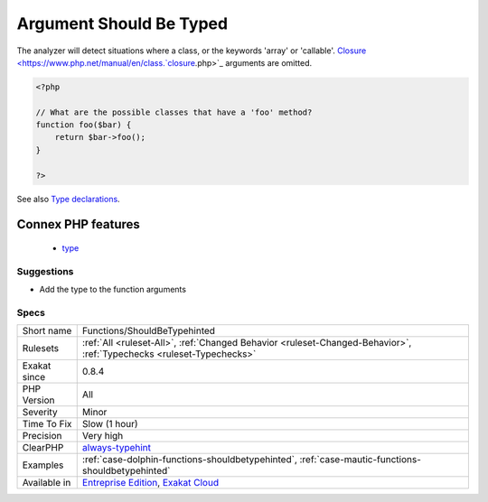 .. _functions-shouldbetypehinted:

.. _argument-should-be-typed:

Argument Should Be Typed
++++++++++++++++++++++++

.. meta::
	:description:
		Argument Should Be Typed: When a method expects objects as argument, those arguments should be typed.
	:twitter:card: summary_large_image
	:twitter:site: @exakat
	:twitter:title: Argument Should Be Typed
	:twitter:description: Argument Should Be Typed: When a method expects objects as argument, those arguments should be typed
	:twitter:creator: @exakat
	:twitter:image:src: https://www.exakat.io/wp-content/uploads/2020/06/logo-exakat.png
	:og:image: https://www.exakat.io/wp-content/uploads/2020/06/logo-exakat.png
	:og:title: Argument Should Be Typed
	:og:type: article
	:og:description: When a method expects objects as argument, those arguments should be typed
	:og:url: https://exakat.readthedocs.io/en/latest/Reference/Rules/Argument Should Be Typed.html
	:og:locale: en
.. raw:: html	<script type="application/ld+json">{"@context":"https:\/\/schema.org","@graph":[{"@type":"WebPage","@id":"https:\/\/php-tips.readthedocs.io\/en\/latest\/Reference\/Rules\/Functions\/ShouldBeTypehinted.html","url":"https:\/\/php-tips.readthedocs.io\/en\/latest\/Reference\/Rules\/Functions\/ShouldBeTypehinted.html","name":"Argument Should Be Typed","isPartOf":{"@id":"https:\/\/www.exakat.io\/"},"datePublished":"Fri, 24 Jan 2025 10:21:35 +0000","dateModified":"Fri, 24 Jan 2025 10:21:35 +0000","description":"When a method expects objects as argument, those arguments should be typed","inLanguage":"en-US","potentialAction":[{"@type":"ReadAction","target":["https:\/\/exakat.readthedocs.io\/en\/latest\/Argument Should Be Typed.html"]}]},{"@type":"WebSite","@id":"https:\/\/www.exakat.io\/","url":"https:\/\/www.exakat.io\/","name":"Exakat","description":"Smart PHP static analysis","inLanguage":"en-US"}]}</script>When a method expects objects as argument, those arguments should be typed. This way, it provides early warning that a wrong object is being sent to the method.

The analyzer will detect situations where a class, or the keywords 'array' or 'callable'. 
`Closure <https://www.php.net/manual/en/class.`closure <https://www.php.net/closure>`_.php>`_ arguments are omitted.

.. code-block:: php
   
   <?php
   
   // What are the possible classes that have a 'foo' method? 
   function foo($bar) {
       return $bar->foo();
   }
   
   ?>

See also `Type declarations <https://www.php.net/manual/en/functions.arguments.php#functions.arguments.type-declaration>`_.

Connex PHP features
-------------------

  + `type <https://php-dictionary.readthedocs.io/en/latest/dictionary/type.ini.html>`_


Suggestions
___________

* Add the type to the function arguments




Specs
_____

+--------------+-------------------------------------------------------------------------------------------------------------------------+
| Short name   | Functions/ShouldBeTypehinted                                                                                            |
+--------------+-------------------------------------------------------------------------------------------------------------------------+
| Rulesets     | :ref:`All <ruleset-All>`, :ref:`Changed Behavior <ruleset-Changed-Behavior>`, :ref:`Typechecks <ruleset-Typechecks>`    |
+--------------+-------------------------------------------------------------------------------------------------------------------------+
| Exakat since | 0.8.4                                                                                                                   |
+--------------+-------------------------------------------------------------------------------------------------------------------------+
| PHP Version  | All                                                                                                                     |
+--------------+-------------------------------------------------------------------------------------------------------------------------+
| Severity     | Minor                                                                                                                   |
+--------------+-------------------------------------------------------------------------------------------------------------------------+
| Time To Fix  | Slow (1 hour)                                                                                                           |
+--------------+-------------------------------------------------------------------------------------------------------------------------+
| Precision    | Very high                                                                                                               |
+--------------+-------------------------------------------------------------------------------------------------------------------------+
| ClearPHP     | `always-typehint <https://github.com/dseguy/clearPHP/tree/master/rules/always-typehint.md>`__                           |
+--------------+-------------------------------------------------------------------------------------------------------------------------+
| Examples     | :ref:`case-dolphin-functions-shouldbetypehinted`, :ref:`case-mautic-functions-shouldbetypehinted`                       |
+--------------+-------------------------------------------------------------------------------------------------------------------------+
| Available in | `Entreprise Edition <https://www.exakat.io/entreprise-edition>`_, `Exakat Cloud <https://www.exakat.io/exakat-cloud/>`_ |
+--------------+-------------------------------------------------------------------------------------------------------------------------+


